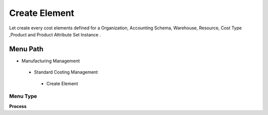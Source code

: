 
.. _functional-guide/menu/createelement:

==============
Create Element
==============

Let create every cost elements defined for a Organization, Accounting Schema, Warehouse, Resource, Cost Type ,Product and Product Attribute Set Instance .

Menu Path
=========


* Manufacturing Management

 * Standard Costing Management

  * Create Element

Menu Type
---------
\ **Process**\ 


.. seealso::
    :ref:`functional-guideprocess-pp_cost_element`

